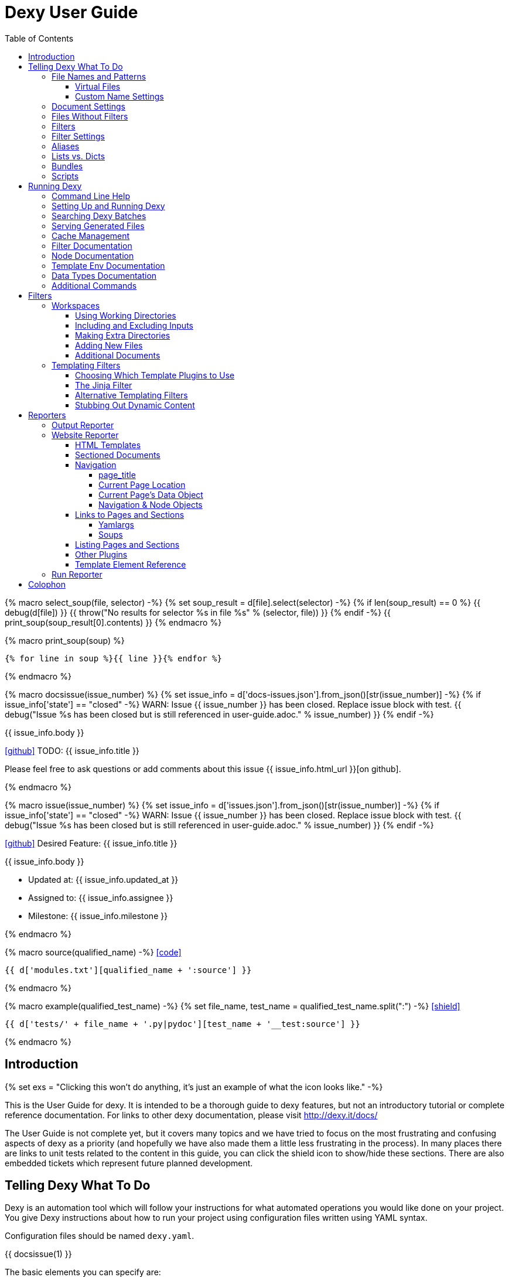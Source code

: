 = Dexy User Guide
:icons: font
:source-highlighter: pygments
:toc: right
:toclevels: 5

{% macro select_soup(file, selector) -%}
{% set soup_result = d[file].select(selector) -%}
{% if len(soup_result) == 0 %}
{{ debug(d[file]) }}
{{ throw("No results for selector %s in file %s" % (selector, file)) }}
{% endif -%}
{{ print_soup(soup_result[0].contents) }}
{% endmacro %}

{% macro print_soup(soup) %}
[source,html]
----
{% for line in soup %}{{ line }}{% endfor %}
----
{% endmacro %}

{% macro docsissue(issue_number) %}
{% set issue_info = d['docs-issues.json'].from_json()[str(issue_number)] -%}
{% if issue_info['state'] == "closed" -%}
WARN: Issue {{ issue_number }} has been closed. Replace issue block with test.
{{ debug("Issue %s has been closed but is still referenced in user-guide.adoc." % issue_number) }}
{% endif -%}

====
{{ issue_info.body }}

icon:github[size=3x,link="{{ issue_info.html_url }}"] TODO: {{ issue_info.title }}

Please feel free to ask questions or add comments about this issue {{ issue_info.html_url }}[on github].

====
{% endmacro %}

{% macro issue(issue_number) %}
{% set issue_info = d['issues.json'].from_json()[str(issue_number)] -%}
{% if issue_info['state'] == "closed" -%}
WARN: Issue {{ issue_number }} has been closed. Replace issue block with test.
{{ debug("Issue %s has been closed but is still referenced in user-guide.adoc." % issue_number) }}
{% endif -%}

====
icon:github[size=3x,link="{{ issue_info.html_url }}"] Desired Feature: {{ issue_info.title }} 

{{ issue_info.body }}

- Updated at: {{ issue_info.updated_at }}
- Assigned to: {{ issue_info.assignee }}
- Milestone: {{ issue_info.milestone }}
====
{% endmacro %}

{% macro source(qualified_name) -%}
icon:code[link="#"]

[.result]
====
[source,python]
----
{{ d['modules.txt'][qualified_name + ':source'] }}
----
====
{% endmacro %}

{% macro example(qualified_test_name) -%}
{% set file_name, test_name = qualified_test_name.split(":") -%}
icon:shield[link="#",title="Test of {{ titleize(test_name) }}"]

[.result]
====
[source,python]
----
{{ d['tests/' + file_name + '.py|pydoc'][test_name + '__test:source'] }}
----
====
{% endmacro %}


== Introduction

{% set exs = "Clicking this won't do anything, it's just an example of what the icon looks like." -%}

This is the User Guide for dexy. It is intended to be a thorough guide to dexy
features, but not an introductory tutorial or complete reference documentation.
For links to other dexy documentation, please visit http://dexy.it/docs/

The User Guide is not complete yet, but it covers many topics and we have tried
to focus on the most frustrating and confusing aspects of dexy as a priority
(and hopefully we have also made them a little less frustrating in the
process). In many places there are links to unit tests related to the content
in this guide, you can click the shield icon to show/hide these sections. There
are also embedded tickets which represent future planned development.

== Telling Dexy What To Do

Dexy is an automation tool which will follow your instructions for what
automated operations you would like done on your project. You give Dexy
instructions about how to run your project using configuration files written
using YAML syntax.

Configuration files should be named `dexy.yaml`.

{{ docsissue(1) }}

The basic elements you can specify are:

    - file names/patterns and filters to apply to them
    - dependencies among documents (inputs are indented relative to parents)
    - settings for documents or filters (settings are indented under document)

Here's a simple YAML config file demonstrating each of these:
{{ example("configuration_test:basic_yaml") }}

{{ d['examples/basic.yaml|asciisyn'] }}

The format for a document specification is a file name or file pattern followed
by zero or more filters. Here are a few examples:

{{ d['examples/list-dict.yaml|idio|asciisyn']['document-specifications'] }}

You can leave off the initial asterisk if your file pattern starts with a dot,
i.e. if you are matching all files with a given file extension. This is done
for convenience and because if you want to start a string with an asterisk in
YAML you need to wrap it in quotes.

=== File Names and Patterns

`foo.txt` instructs dexy to create a document named `foo.txt` where the source
is a file named `foo.txt` in the project root.
{{ example("configuration_test:config_txt_single_file") }}

`bar/foo.txt` instructs dexy to create a document named `bar/foo.txt` where the
source is a file named `foo.txt` in the `bar` directory under the project root.
{{ example("configuration_test:config_txt_single_file_in_subdir") }}

`.txt` instructs dexy to add all available files with ".txt" extension. You
could also write this as `"*.txt"` (note the quotes) but dexy assumes entries
starting with a dot are wildcard expressions and adds the asterisk for you.
{{ example("configuration_test:config_txt_ext") }}

`"*foo.txt"` instructs dexy to add all files named foo.txt in any directory.
Note that we need to wrap the expression in quotes because we are starting with
an asterisk and can't use the usual shortcut because we are matching a file
name, not just an extension.
{{ example("configuration_test:config_txt_wildcard") }}

{{ docsissue(2) }}

==== Virtual Files

You can make dexy process a file which doesn't really exist on the file system
by using the `contents` setting:
{{ example("configuration_test:virtual_file_contents") }}

{{ d['examples/list-dict.yaml|idio|asciisyn']['contents'] }}

{{ docsissue(3) }}

`contents` is one of the available <<_document_settings>>.

==== Custom Name Settings

You can change the name with which a file will be output by specifying the
`output-name` document setting.

If the name starts with a slash `/` or contains any slashes it is assumed to be
a full local (within the project) path to the desired destination of the file.
If the name doesn't contain a slash it is assumed you want to rename a file but
keep it in its original directory.

Dexy will automatically apply
http://docs.python.org/2/library/stdtypes.html#string-formatting-operations[string
interpolation] or
http://docs.python.org/2/library/string.html#format-examples[string formatting]
to the name if it sees a `%` or `{` character. The environment for formatting
will be populated with:
    - all document settings
    - `name` corresponding to the original document name
    - `dirname` corresponding to the original document directory
    - any local environment variables poopulated from a dexy-env.json file

Available variables are written to the dexy log at `DEBUG` level.

This example was run with these environment variables defined:

[source,json]
----
{{ d['examples/custom-names/dexy-env.json|idio|t'] }}
----

Here is the `dexy.yaml`:

[source,yaml]
----
{{ d['examples/custom-names/dexy.yaml|idio|t'] }}
----

And here are the input and output files:

{{ d['examples/templates.sh|idio|shint|asciisyn']['input-files'] }}

{{ d['examples/templates.sh|idio|shint|asciisyn']['output-files'] }}


=== Document Settings

A key: value pair indented under a document specification is a document
setting. For example, `output: True`.

To see available document settings, you can use the `dexy nodes` command.

{{ d['examples/filters.sh|idio|shint|asciisyn']['node-doc'] }}

=== Files Without Filters

When no filters are specified for a document, the original contents of the file
are made available to other documents, and the document will appear in Dexy's
final output unless the `output` setting has been set to False.

=== Filters

To specify filters, follow the filename/pattern with a pipe symbol `|` and a
filter alias. You can chain as many filters as you want, in order, by adding
more pipes and aliases. The first filter operates on the original contents of
the source file, subsequent filters operate on the output from the previous
filter.

You can run a source file through different filter combinations, and each will
be a separate document in dexy.

{{ d['examples/list-dict.yaml|idio|asciisyn']['different-filters'] }}

=== Filter Settings

To customize filter settings, you need to first give the filter alias, and then
a dictionary of the desired settings for that filter alias.

{{ d['examples/list-dict.yaml|idio|asciisyn']['filter-settings'] }}

To see available settings for a filter, you can use the `dexy filters` command
with the `-alias` option. See <<_filter_documentation>>.

=== Aliases

Document keys consist of the file name plus the filters. Document keys must be
unique in Dexy. This poses a problem when you want to run a file through the
same filters with different combinations of settings.

{{ d['examples/list-dict.yaml|idio|asciisyn']['without-aliases'] }}

To differentiate, you can place an alias filter at the end of your document
key. This just needs to start with a hyphen, and then can optionally have some
descriptive text.

{{ d['examples/list-dict.yaml|idio|asciisyn']['with-aliases'] }}

{{ issue(104) }}

=== Lists vs. Dicts

The syntax of the `dexy.yaml` file mixes list entries with dictionary (key:
value) entries. When you have deep nesting of settings, such as in this example:

{{ d['examples/list-dict.yaml|idio|asciisyn']['nested'] }}

It helps to use a more dictionary-like syntax with curly braces and commas.
This makes it more clear to read and also prevents compiler errors.

{{ d['examples/list-dict.yaml|idio|asciisyn']['with-braces'] }}

You can also try to reduce the amount of nesting by using named bundles.

=== Bundles

You can gather collections of documents together in named bundles and then
refer to these bundles in other locations. This is helpful to make a more
readable config file, reduce deep nesting and to re-use bundles of dependencies
in different places.

{{ d['examples/list-dict.yaml|idio|asciisyn']['bundles'] }}

{{ docsissue(4) }}

You can use the `dexy nodes` command to view more information about the
`bundle` node type:

{{ d['examples/filters.sh|idio|shint|asciisyn']['node-bundle'] }}

=== Scripts

Dexy guarantees that inputs are run before the documents which depend on them,
but it doesn't make any guarantees about the order in which sibling documents
run. If you want to force dexy to run documents in a certain order, you do so
by placing them in a bundle whose name is preceded by the `script:` prefix.

{{ d['examples/list-dict.yaml|idio|asciisyn']['script-bundles'] }}

The `script:` prefix instructs Dexy to construct a special kind of node which
ensures its children are run in sequential order.

You can use the `dexy nodes` command to view more information about the
`script` node type:

{{ d['examples/filters.sh|idio|shint|asciisyn']['node-script'] }}

{{ docsissue(5) }}

== Running Dexy

=== Command Line Help

Dexy's command-line interface uses https://pypi.python.org/pypi/python-modargs[python-modargs]
to process commands and arguments. All arguments can take any number of dashes,
so `-r` and `--r` and `---r` all do the same thing.

The `dexy help` command gives you access to information about dexy commands:

{{ d['examples/help.sh|idio|shint|asciisyn']['dexy-help'] }}

The `--all` flag will print out all the available dexy commands:

{{ d['examples/help.sh|idio|shint|asciisyn']['dexy-help-all'] }}

You can get help on a particular command using the `-on` flag:

{{ d['examples/help.sh|idio|shint|asciisyn']['dexy-help-on'] }}

=== Setting Up and Running Dexy

It can be inconvenient if you accidentally run the `dexy` command somewhere you
didn't mean to, like in your home directory, so `dexy` won't run unless it
finds a `.dexy` directory in the current working directory. If you try to run
dexy by accident, you'll see a message like this:

{{ d['examples/run.sh|idio|shint|asciisyn']['dexy-without-setup'] }}

Running `dexy setup` creates the `.dexy` directory:

{{ d['examples/run.sh|idio|shint|asciisyn']['setup'] }}

And now you can run dexy:

{{ d['examples/run.sh|idio|shint|asciisyn']['dexy'] }}

The `.dexy` directory is used to store working files, cached files, the
`dexy.log` and some dexy reports:

{{ d['examples/run.sh|idio|shint|asciisyn']['show-hidden-files'] }}

=== Searching Dexy Batches

You can search the generated documents in the previous run via the `dexy grep`
command, and you can get more detailed information about a document via the
`dexy info` command.

{{ docsissue(7) }}

There are some examples of using `dexy info` in this document, use `control+F` to search and find them.

{{ docsissue(8) }}

=== Serving Generated Files

The `dexy serve` command runs a simple web server to serve the static assets
generated by dexy. This command first looks for the `output-site` directory
generated by the `ws` reporter, and if it doesn't find this it looks for the
`output` directory generated by the `output` reporter. It launches a static
server and prints out the port on which the files will be served.

=== Cache Management

Dexy stores cached files in the `.dexy` directory to help speed up subsequent
runs. You shouldn't have to manage this manually, but if you want to force dexy
to re-run everything you can empty the cache by running dexy with the `-r`
option or running the `dexy reset` command.

Dexy might also create a `.trash` directory although it should remove this
automatically.

=== Filter Documentation

The `filters` command lets you list all available dexy filters:

{{ d['examples/filters.sh|idio|shint|asciisyn']['list-filters'] }}

To print the full docstring and available settings for a particular filter, use
the `-alias` option:

{{ d['examples/filters.sh|idio|shint|asciisyn']['filter-detail'] }}

=== Node Documentation

You use nodes (often without knowing it) when you write `dexy.yaml` files. Dexy
guesses the node type you want, for example a PatternNode when you use a
wildcard or implicit wildcard, a Doc when you specify an individual file. You
can force a node to be of particular type by prefixing its name with the node
type alias and a colon, as when you create a script node via
`script:screenshots`.

The `nodes` command lets you list available node types:

{{ d['examples/filters.sh|idio|shint|asciisyn']['nodes'] }}

To print the full docstring and available settings for a particular node, use
the `-alias` option:

{{ d['examples/filters.sh|idio|shint|asciisyn']['node-doc'] }}

=== Template Env Documentation

The `dexy env` command gives you information about the template environment
elements present. See the <<_templating_filters>> section.

{{ d['examples/help.sh|idio|shint|asciisyn']['env'] }}

=== Data Types Documentation

When Dexy processes a file and applies filters, each stage of processing is
stored in a Data instance. There are different types of Data based on what sort
of information you are storing.

The `dexy datas` command prints out a list of all data types:

{{ d['examples/run.sh|idio|shint|asciisyn']['datas'] }}

By default, documents start out using the Generic data type and subsequent
filters may change this depending on how the filters alter the data. You can
see which data type is being used for a particular document by running the
`dexy info` command:

{{ d['examples/run.sh|idio|shint|asciisyn']['info'] }}

You can then get more information about methods defined on the data type by
running the `dexy datas` command, as suggested in the output of `dexy info`:

{{ d['examples/run.sh|idio|shint|asciisyn']['data-info'] }}

Custom data types are a way of exposing custom methods on data. For example the
`bs4` data type lets you run BeautifulSoup queries on HTML content of a document.

=== Additional Commands

{{ docsissue(9) }}

== Filters

This section deals with important concepts and features which are shared by all
filters or groups of similar filters.

=== Workspaces

Many filters create a temporary workspace within the `.dexy` directory when
they run. This workspace will mimic the directory structure of the main project
and will be populated with the desired input files in their correct states
(i.e. run through any applicable filters).

This provides a limited amount of isolation, in that processes are not changing
files in the main project repository (unless there is a malicious or
poorly-designed script), and any files generated as side effects do not clutter
up the main project space.

{{ issue(103) }}

In this example, a bash script is being run through the `shint` filter, and
running the `pwd` command allows us to see the working directory where the code
is being executed:

{{ d['examples/workspaces.sh|idio|shint|asciisyn']['pwd'] }}

Check the filter documentation for each filter to see which of these
workspace-related options are supported.

==== Using Working Directories

The `use-wd` boolean setting controls whether or not to create and populate a
working directory and to set the process's `cwd` to the working directory. The
setting defaults to True.
{{ example("process_filters_test:use_wd_option_defaults_to_true") }}

When `use-wd` is True (the default case), then a working directory is created
within the `.dexy/work` directory.
{{ example("process_filters_test:if_use_wd_true_code_runs_in_work_dir") }}

When `use-wd` is set to False, the code runs directly in the project root.
{{ example("process_filters_test:if_use_wd_false_code_runs_in_project_home") }}

==== Including and Excluding Inputs

Working directories can be populated with the documents specified as
dependencies or inputs. This can end up being a lot of files, and sometimes we
want to control more precisely which files are copied.  Several settings help
to manage which files are copied.
{{ source('dexy.filter.Filter.include_input_in_workspace') }}

- `workspace-exclude-filters` A list of filter aliases. Input files which had
  these filters applied will be excluded.
- `override-workspace-exclude-filters` A boolean specified on an input file.
  This input file will be included in working directories regardless of the
  parent's workspace-exclude-filters setting.
- `workspace-include` A list of filenames or wildcard patterns. These and only
  these will be written to the workspace.  When this is set,
  workspace-exclude-filters and override-workspace-exclude-filters are
  ignored.

The `workspace-exclude-filters` setting takes a list of filter aliases and it
doesn't populate the working directory with any documents which include any of
these filter aliases. So if `jinja` is in `workspace-exclude-filters` then a
document named `hello.txt|jinja` will not be written to the working directory.
{{ example("process_filters_test:workspace_exclude_filters_excluding_jinja") }}

To include all input files, set `workspace-exclude-filters` to an empty list.
{{ example("process_filters_test:workspace_exclude_filters_no_excludes") }}

The `workspace-exclude-filters` setting defaults to `['pyg']` since usually
syntax highlighted content is included in documents via templating, not via the
file system. When `pyg` outputs image files or stylesheets, these have
`override-workspace-exclude-filters` set to True by the filter.
{{ example("process_filters_test:workspace_exclude_filters_pyg_defaults") }}

==== Making Extra Directories

Sometimes a tool expects a certain directory structure to exist when it runs,
but this may not correspond to the directory structure of your project.

The mkdir and mkdirs settings let you specify extra directories which will be
created in the working directory before the filter is run.

The `mkdir` setting creates a single directory based on a string.
{{ example("process_filters_test:mkdir_creates_extra_directory_in_work_dir") }}

The `mkdirs` setting creates multiple directories based on a list.
{{ example("process_filters_test:mkdirs_creates_extra_directories_in_work_dir") }}

==== Adding New Files

One of the reasons we tend to run scripts in their own working directories is
because they generate extra files. LaTeX is notorious for generating `.log`,
`.aux`, `.bbl` and a host of other files you usually aren't interested in
unless you need to debug somtehing. So by default Dexy just ignores any extra
files which are created in working directories. If you need to do debugging,
you can look in the working directory.

Sometimes, though, these extra files are useful and may even be the whole point
of running a script. We may be generating a PNG file containing a graph, or a
JSON or CSV file containing data.

The `add-new-files` setting controls how dexy treats these additional files.
{{ source('dexy.filters.process.SubprocessFilter.add_new_files') }}

By default, `add-new-files` is False so Dexy ignores any new files which appear
in the working directory.
{{ example("process_filters_test:process_filters_have_add_new_files_false_by_default") }}

Some filters like `casperjs` which are almost always invoked for side effects
will have `add-new-files` be True by default, so check the individual filter
documentation.
{{ example("process_filters_test:casperjs_has_add_new_files_true_by_default") }}

When `add-new-files` is False, no new files are added to dexy.
{{ example("process_filters_test:if_add_new_files_false_new_files_not_added") }}

When `add-new-files` is True, new files are added to dexy.
{{ example("process_filters_test:if_add_new_files_true_new_files_are_added") }}

The `add-new-files` setting can also be a list of expressions to match.

Entries in the list can be file extensions which should be added.
{{ example("process_filters_test:add_new_files_list") }}

They can also be glob-style file patterns to match.
{{ example("process_filters_test:add_new_files_pattern") }}

There is also an `exclude-add-new-files` setting which lets you list
exceptions so you can skip directories, file names or patterns which otherwise
would be included.
{{ example("process_filters_test:exclude_add_new_files") }}

==== Additional Documents

Sometimes running a filter will cause extra documents to be added to the Dexy
run. The `split` filter, for example, takes a HTML file and splits it into
multiple files, each of which becomes an extra independent document. Extra
documents may also be added as a result of the `add-new-files` setting (see the
<<_adding_new_files>> section).

When new documents are added, you may wish to customize some of their settings
or specify additional filters which should be applied to the new documents.
You can do this via `additional-doc-filters` and `additional-doc-settings`.

The `additional-doc-filters` setting can be a string listing a single filter or
single filter chain (a sequence of filters separated with pipes just as you
would write in a dexy file) in which case every new document has these
additional filters applied.
{{ example("process_filters_test:additional_doc_filters") }}

If `additional-doc-filters` is a list, then separate new documents are created
for each filter combination in the list.
{{ example("process_filters_test:additional_doc_filters_list") }}

`additional-doc-filters` can also be a dictionary which maps file extensions to
the filters which should be applied to those file extensions. If a file is
found whose extension is not in the dictionary, then that file is added without
any extra filters being applied.
{{ example("process_filters_test:additional_doc_filters_dict") }}

The `keep-originals` boolean setting can be combined with
`additional-doc-filters` and it instructs Dexy to also add the original files
without any extra filters applied.
{{ example("process_filters_test:additional_doc_filters_keep_originals") }}

The `additional-doc-settings` will apply extra settings to new documents. If
this is a dictionary, then the entries in the dictionary are assumed to be
setting names and values, and these will be applied to all new documents.
{{ example("process_filters_test:additional_doc_settings") }}

`additional-doc-settings` can also be a list of lists where each element is a
file extension and a dictionary of settings which will be applied to all files
matching the extension. The ".*" extension can be used to provide default
settings.
{{ example("process_filters_test:additional_doc_settings_list") }}

=== Templating Filters

One of the most common things you will probably want do in dexy is to insert
snippets of code into other documents using tags like
`{{ "{{ d['foo.py|pyg'] }}" }}` using the `jinja` filter. The jinja filter is
an example of a templating filter, and this chapter describes how these filters
work and what elements are available for you to use in your documents.

A templating tool lets you insert content into a document template.  Templating
tools typically evaluate template tags like `{{ "{{ foo }}" }}` against an
environment.  An environment can be thought of as a hashmap like `{ "foo" : 123
}`. The values in the hashmap can be simple values like `123`, or they can be
any type of object which is supported by the templating tool. Jinja2, for
example, supports almost any kind of Python object including functions.

The `TemplateFilter` base class in Dexy prepares a giant hashmap containing
various elements you might want to be able to refer to in your documents. It
does so by running several Template Plugins, each of which returns a hashmap.

For example, the DexyVersion template plugin returns a hashmap with one entry,
to let you refer to `DEXY_VERSION` (currently {{ DEXY_VERSION }}) in your
documents.
{{ source('dexy.filters.templating_plugins.DexyVersion') }}

All these individual hashmaps are combined together to generate the full
environment.

Subclasses of TemplateFilter take this full environment and pass it to the
templating system so it can be used to evalute template tags.

==== Choosing Which Template Plugins to Use

By default, Dexy's TemplateFilter includes all registered template plugins when
it generates the template environment. (See the http://dexy.github.io/cashew/[Cashew docs]
for details about how plugin registration works.)
{{ example("template_plugins_test:by_default_dexy_runs_all_template_plugins") }}

If, instead, you want to specify which plugins to run, then you can use the
`plugins` setting to specify a list of template plugin aliases to use.
{{ example("template_plugins_test:use_plugins_attribute_to_specify_whitelist") }}

If you just want to exclude a few plugins, then you can use the `skip-plugins`
filter setting to list template aliases you don't want to be used.
{{ example("template_plugins_test:use_skip_plugins_attribute_to_specify_blacklist") }}

The `dexy env` command prints all the environment elements which are available
from running all the template plugins.

==== The Jinja Filter

The `jinja` filter is the recommended templating filter to use. It is the most
widely tested and used.


==== Alternative Templating Filters

There are other subclasses of `TemplateFilter` available, although many of
these are proofs of concept.



==== Stubbing Out Dynamic Content

#cookbook #dummyfilter

Occasionally you may want to work on the prose of a document without worrying
about the automation. For example, a technical writer may wish to
concentrate on writing explanations which a developer will later help pair with
examples. Or you may be working on a machine which doesn't have everything
configured for generating screenshots, which aren't important to your work
anyway. You want to be able to run subsequent filters like a markdown to HTML
filter without having jinja crud get in the way.

This can be accomplished by adding an alternative configuration target which
calls the `dummyjinja` filter instead of the `jinja` filter. The `dummyjinja`
filter evaluates jinja tags but instead of using a real dexy environment, it
just inserts an insert stub which allows subsequent filters to run without
choking on curly braces.

== Reporters

Reporters are what present the output from your dexy run.

To see the available reporters, run:

{{ d['examples/reporters.sh|idio|shint|asciisyn']['all'] }}

The `default` column indicates whether the reporter is enabled by default. You
can control which reporters run via the `reports` argument to the main dexy
command. If this is blank then each report's `default` setting is used. If
`reports` is not blank, it is interpreted as a string containing
space-separated report aliases to be run in order.

To see full documentation and settings for an individual reporter, use the
`alias` argument:

{{ d['examples/reporters.sh|idio|shint|asciisyn']['output'] }}

You can customize settings for a reporter using a `dexyplugin.yaml` file. An
entry should start with `reporter:alias:` where alias is the reporter alias,
and then have setting keys and new values listed in an indented block (YAML
format, like dexy.yaml):

{{ d['dexyplugin.yaml|asciisyn'] }}

=== Output Reporter

The output reporter populates the `output/` directory which contains short,
canonical but potentially non-unique names for files. You can control whether a
document appears in the `output/` directory via the `output` setting. Setting
this to True will ensure the document appears, setting this to False will
ensure the document does not appear. The default behavior is determined by
filters. If any filter's default `output` setting is True then a document
passed through that filter will default to a True setting. It's easiest to
start with defaults and then fine-tune to remove or add files from output/.

To change the name of the `output/` directory, or to change any other report
settings, requires writing a custom plugin, which can be in YAML or Python
format.

The `dir` setting controls where the output is written. You can provide a
different name for `dir` or even a different path, for example you can set the
output to be in a `gh-pages` github branch to generate github pages content:

{{ d['dexyplugin.yaml|asciisyn'] }}

If you set the `dir` to be outside of the dexy project root then you will need
to run dexy with the `--writeanywhere` setting, which you can pass on the
command line or in a `dexy.conf` file:

{{ d['dexy.conf|asciisyn'] }}

=== Website Reporter

The Website reporter is similar to the Output reporter, and it uses the same
criteria to determine whether it should include a file in `output-site/` or
not. The difference is that the Website reporter adds some features intended to
help create a website-like output, such as applying HTML templates and help
with creating navigation and links to other pages.

==== HTML Templates

By default the website reporter looks for templates named `_template.html`. For
a given file `foo/bar/baz.html` the website reporter will look first in
`foo/bar/`, then in `foo/`, then in the project root for a `_template.html`
file, so you can override templates in subdirectories without needing to do any
configuration.

You can change the default template name from `_template.html` to something
else via the `default-template` setting.

You can also use the `ws-filter` setting on an individual file to specify an
alternative template file. The `ws-filter` setting can also take boolean values
to override the default behavior of whether a template should be applied or
not. By default, templates are applied unless HTML header tags are already
found in the HTML.

When writing a template, a `{{ "{{ content }}" }}` tag should indicate where the main
content should go.

Here's a simple HTML template:

[source,html]
----
{{ d['examples/website-simple/_template.html|idio|t'] }}
----

And here's an `index.html` file containing some very simple content:

[source,html]
----
{{ d['examples/website-simple/index.html|idio|t'] }}
----

Here's the `index.html` file in the `output-site/` directory:

[source,html]
----
{{ d['examples/website-simple/output-site/index.html|idio|t'] }}
----

The project was configured with `--reports` setting including the `ws` reporter:

[source,yaml]
----
{{ d['examples/website-simple/dexy.conf|idio|t'] }}
----

==== Sectioned Documents

If HTML content has been split into sections then you can access section
content via the `content` object, using either dictionary style access or
jinja's dot syntax (if the section name forms a valid python attribute name).

Here is an example of a HTML file with sections delimited using `idio` filter
syntax:

[source,html]
----
{{ d['examples/website-sections/index.html'] }}
----

When this is put through the `htmlsections` filter the content will be split
into sections:

[source,yaml]
----
{{ d['examples/website-sections/dexy.yaml|idio|t'] }}
----

The `htmlsections` filter is actually one of the aliases for the `idio` filter.
It behaves a little differently than `|idio`: it splits content into sections
following the `idio` rules, it doesn't apply syntax highlighting, and then it
sets `output` to True. It's intended for use in just the scenario being
described here.

The template can access these sections using either `content.foo` or
`content['foo']`. The former is shorter, the latter works even when section
names have spaces in them:

[source,html]
----
{{ d['examples/website-sections/_template.html|idio|t'] }}
----

Here's the result:

[source,html]
----
{{ d['examples/website-sections/output-site/index.html|idio|t'] }}
----

You can also just call `{{ "{{ content }}" }}` on a sectioned document and dexy
will insert all sections combined.

==== Navigation

The website template provides several elements to assist with creating website
navigation.

===== page_title

The `page_title` element contains the title of the current page:

{{ select_soup('examples/website-navigation/_template.html', 'head') }}

Here's the result for `index.html`:

{{ select_soup('examples/website-navigation/output-site/index.html', 'head') }}

===== Current Page Location

The `source` element contains the canonical output filename of the current
page. The `current_dir` and `parent_dir` elements refer to the directory
containing the current page and its parent (if any), respectively:

{{ select_soup('examples/website-navigation/_template.html', '#pageinfo') }}

Here's the result for `index.html`:

{{ select_soup('examples/website-navigation/output-site/index.html', '#pageinfo') }}

Here's the result for `foo/index.html`:

{{ select_soup('examples/website-navigation/output-site/foo/index.html', '#pageinfo') }}

Here's the result for `foo/bar/index.html`:

{{ select_soup('examples/website-navigation/output-site/foo/bar/index.html', '#pageinfo') }}

===== Current Page's Data Object

The `s` element contains the current page's `data` object. (The same
information is contained in the `d` element, you can use either one.)

{{ select_soup('examples/website-navigation/_template.html', '#s-object') }}

Here's the result for `index.html`:

{{ select_soup('examples/website-navigation/output-site/index.html', '#s-object') }}

Here's the result for `foo/index.html`:

{{ select_soup('examples/website-navigation/output-site/foo/index.html', '#s-object') }}

Here's the result for `foo/bar/index.html`:

{{ select_soup('examples/website-navigation/output-site/foo/bar/index.html', '#s-object') }}

===== Navigation & Node Objects

The Website reporter creates a `Navigation` object which represents the tree of
directories in the project. Each directory is represented by a `Node` object.

Two node objects are made directly available within a website template, the
`root` object representing the root of the project, and the `nav` object
representing the node corresponding to the file being processed. The whole
navigation tree is availalbe via the `navtree` objects.

Here are some basic methods and attributes of nodes, using the `nav` object
representing the node for the document being processed:

{{ select_soup('examples/website-navigation/_template.html', '#nav') }}

The `children` attribute represents subdirectories. The `docs` attribute
represents all documents found in the node's directory. The `index_page`
attribute corresponds to the `index.html` page, if there is one, in the node's
directory. The `level` attribute represents the number of directories above the
node's directory in the project.

Here's the result for `index.html`:

{{ select_soup('examples/website-navigation/output-site/index.html', '#nav') }}

Here's the result for `foo/index.html`:

{{ select_soup('examples/website-navigation/output-site/foo/index.html', '#nav') }}

Here's the result for `foo/bar/index.html`:

{{ select_soup('examples/website-navigation/output-site/foo/bar/index.html', '#nav') }}

Here's these attributes for the root node:

{{ select_soup('examples/website-navigation/_template.html', '#root') }}

Here's the result for `index.html`:

{{ select_soup('examples/website-navigation/output-site/index.html', '#root') }}

It's the same for `foo/bar/index.html`:

{{ select_soup('examples/website-navigation/output-site/foo/bar/index.html', '#root') }}

A common usage is to iterate over `children` to produce a list of subdirectories.
You can create relative navigation on each page by using the `nav` object, or
navgation for the entire site using the `root` object and iterating recursively over
children.

There are some
https://github.com/dexy/dexy/blob/develop/dexy/reporters/website/nav.jinja[macros
bundled with dexy] which illustrate ways to use these elements to construct
site navigation. You can use them as-is or copy them and modify them for your
own needs.

The Navigation object is primarily used to generate the tree, but it can also
be accessed via the `navtree` element. Its `nodes` attribute is a dictionary of
all nodes accessed by path. The `root` attribute is the root node, which you
can already access via `root`. There is a `debug` method which prints out all
nodes and their attributes which you can include in a document.

{{ select_soup('examples/website-navigation/_template.html', '#navtree') }}

Here's the result for `index.html`:

{{ select_soup('examples/website-navigation/output-site/index.html', '#navtree') }}

==== Links to Pages and Sections

The `link()` and `section()` methods allow you to create a HTML `<a>` link to
a dexy page based on the page's title or key and a section's name.

The `link()` method links to a specified page, and optionally to a section on
that page. The `section()` method lets you link to a specified section without
needing to know which page it's on.

Here's an example of using these methods:

{{ select_soup('examples/website-links/_home.html', '#links') }}

And here are the results:

{{ select_soup('examples/website-links/output-site/index.html', '#links') }}

The page entitled `Home` has its title specified in `dexy.yaml`:

[source,yaml]
----
{{ d['examples/website-links/dexy.yaml|idio|t']['home'] }}
----

The page entitled `All About Foo`, on which we link to the `Foo` and `Welcome`
sections uses two filters wihch are useful to know about.

===== Yamlargs

The `yamlargs` filter lets you add some YAML metadata to the top of a page. The
YAML is stripped off and the metadata is added to the page's settings.

[source,html]
----
{{ d['examples/website-links/foo/index.html|idio|t'] }}
----

===== Soups

The `soups` filter uses BeautifulSoup 4's HTML parser to look for any `<h1>` or
`<hn>` tags and creates a section for each one it finds, and also creates an id
attribute for each header element so they can be linked to.

[source,html]
----
{{ d['examples/website-links/output-site/foo/index.html'] }}
----

==== Listing Pages and Sections

You can use the `dexy links` command to print out a list of all valid keys
which are possible to use as the target of the `link()` and `section()`
commands:

{{ d['examples/website-links.sh|idio|shint|asciisyn']['links-command'] }}

Dexy will complain if you use a non-unique title or section name.

==== Other Plugins

In addiiton to the specific template elements covered above, the Website
reporter makes use of many of dexy's Template Plugins. You can configure this
via the `plugins` setting.

==== Template Element Reference

The `dexy info` command provides information about indvidual documents in a
dexy run, and this command takes a `ws` argument which adds customized
documentation about the website template elements available, and their values,
for this individual document.

Here's an example. It includes website related tags, elements defined via
template plugins, the contents of the Navigation tree, and methods available on
nodes in the tree:

{{ d['examples/run.sh|idio|shint|asciisyn']['data-info-ws'] }}

=== Run Reporter

The Run reporter generates an HTML file with information about the dexy run. It
is enabled by default, you can find its output in `.dexy/reports/run/index.html`.

== Colophon

This documentation was generated by http://dexy.it[Dexy] and the
http://asciidoctor.org/[Asciidoctor] implementation of Asciidoc.

The source code lives on https://github.com/dexy/dexy-user-guide[Github]. If
you have feedback or suggestions about this document please fell free to email
info@dexy.it or https://github.com/dexy/dexy-user-guide/issues[open a github
issue].

Here is the `dexy.yaml` file for this document:

{{ d['dexy.yaml|asciisyn'] }}
